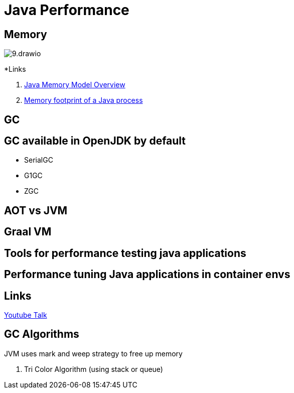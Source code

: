 = Java Performance

== Memory
image:images/9.drawio.svg[]


*Links

. https://sergiomartinrubio.com/articles/java-memory-model-overview/[Java Memory Model Overview]
. https://www.youtube.com/watch?v=c755fFv1Rnk[Memory footprint of a Java process]


== GC

== GC available in OpenJDK by default

- SerialGC
- G1GC
- ZGC


== AOT vs JVM


== Graal VM


== Tools for performance testing java applications


== Performance tuning Java applications in container envs

== Links
https://www.youtube.com/watch?v=wApqCjHWF8Q[Youtube Talk]


== GC Algorithms

JVM uses mark and weep strategy to free up memory

. Tri Color Algorithm (using stack or queue)
